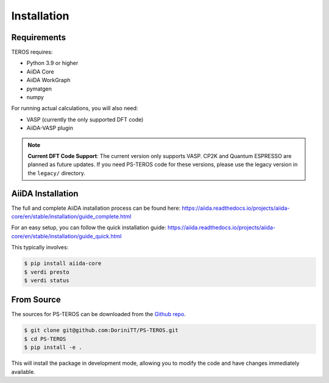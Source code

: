 .. _installation:

============
Installation
============

Requirements
------------

TEROS requires:

* Python 3.9 or higher
* AiiDA Core
* AiiDA WorkGraph
* pymatgen
* numpy

For running actual calculations, you will also need:

* VASP (currently the only supported DFT code)
* AiiDA-VASP plugin

.. note::
   **Current DFT Code Support**: The current version only supports VASP. CP2K and Quantum ESPRESSO are planned as future updates. If you need PS-TEROS code for these versions, please use the legacy version in the ``legacy/`` directory.

AiiDA Installation
------------------

The full and complete AiiDA installation process can be found here:
https://aiida.readthedocs.io/projects/aiida-core/en/stable/installation/guide_complete.html

For an easy setup, you can follow the quick installation guide:
https://aiida.readthedocs.io/projects/aiida-core/en/stable/installation/guide_quick.html

This typically involves:

.. code-block:: console

    $ pip install aiida-core
    $ verdi presto
    $ verdi status

From Source
-----------

The sources for PS-TEROS can be downloaded from the `Github repo`_.

.. code-block:: console

    $ git clone git@github.com:DoriniTT/PS-TEROS.git
    $ cd PS-TEROS
    $ pip install -e .

This will install the package in development mode, allowing you to modify the code and have changes immediately available.

.. _Github repo: https://github.com/DoriniTT/PS-TEROS

